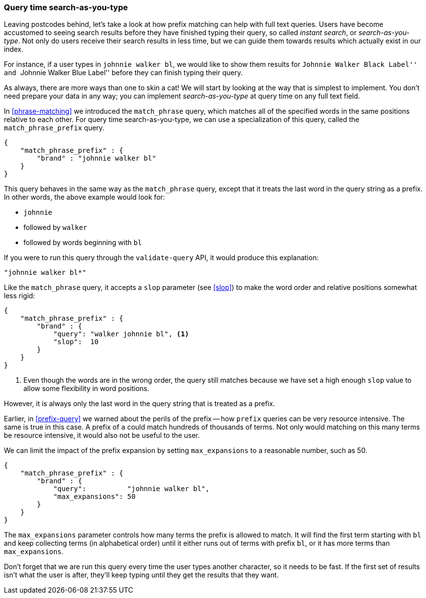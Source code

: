 === Query time search-as-you-type

Leaving postcodes behind, let's take a look at how prefix matching can help
with full text queries.  Users have become accustomed to seeing search results
before they have finished typing their query, so called _instant search_, or
_search-as-you-type_.  Not only do users receive their search results in less
time, but we can guide them towards results which actually exist in our index.

For instance, if a user types in `johnnie walker bl`, we would like to show
them results for ``Johnnie Walker Black Label'' and ``Johnnie Walker Blue
Label'' before they can finish typing their query.

As always, there are more ways than one to skin a cat! We will start by
looking at the way that is simplest to implement.  You don't need prepare your
data in any way; you can implement _search-as-you-type_ at query time on any
full text field.

In <<phrase-matching>> we introduced the `match_phrase` query, which matches
all of the specified words in the same positions relative to each other.  For
query time search-as-you-type, we can use a specialization of this query,
called the `match_phrase_prefix` query.

[source,js]
--------------------------------------------------
{
    "match_phrase_prefix" : {
        "brand" : "johnnie walker bl"
    }
}
--------------------------------------------------

This query behaves in the same way as the `match_phrase` query, except that it
treats the last word in the query string as a prefix.  In other words, the
above example would look for:

* `johnnie`
* followed by `walker`
* followed by words beginning with `bl`

If you were to run this query through the `validate-query` API, it would
produce this explanation:

    "johnnie walker bl*"

Like the `match_phrase` query, it accepts a `slop` parameter (see <<slop>>) to
make the word order and relative positions somewhat less rigid:

[source,js]
--------------------------------------------------
{
    "match_phrase_prefix" : {
        "brand" : {
            "query": "walker johnnie bl", <1>
            "slop":  10
        }
    }
}
--------------------------------------------------

<1> Even though the words are in the wrong order, the query still matches
    because we have set a high enough `slop` value to allow some flexibility
    in word positions.

However, it is always only the last word in the query string that is treated
as a prefix.

Earlier, in <<prefix-query>> we warned about the perils of the prefix -- how
`prefix` queries can be very resource intensive.  The same is true in this
case.  A prefix of `a` could match hundreds of thousands of terms. Not only
would matching on this many terms be resource intensive, it would also not be
useful to the user.

We can limit the impact of the prefix expansion by setting `max_expansions` to
a reasonable number, such as 50.

[source,js]
--------------------------------------------------
{
    "match_phrase_prefix" : {
        "brand" : {
            "query":          "johnnie walker bl",
            "max_expansions": 50
        }
    }
}
--------------------------------------------------

The `max_expansions` parameter controls how many terms the prefix is allowed
to match.  It will find the first term starting with `bl` and keep collecting
terms (in alphabetical order) until it either runs out of terms with prefix
`bl`, or it has more terms than `max_expansions`.

Don't forget that we are run this query every time the user types another
character, so it needs to be fast.  If the first set of results isn't what the
user is after, they'll keep typing until they get the results that they want.

